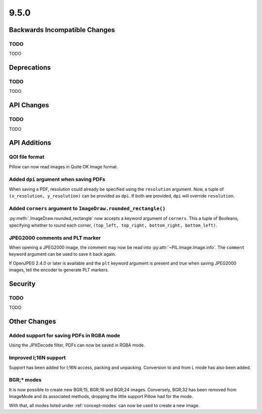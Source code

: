 9.5.0
-----

Backwards Incompatible Changes
==============================

TODO
^^^^

TODO

Deprecations
============

TODO
^^^^

TODO

API Changes
===========

TODO
^^^^

TODO

API Additions
=============

QOI file format
^^^^^^^^^^^^^^^

Pillow can now read images in Quite OK Image format.

Added ``dpi`` argument when saving PDFs
^^^^^^^^^^^^^^^^^^^^^^^^^^^^^^^^^^^^^^^

When saving a PDF, resolution could already be specified using the
``resolution`` argument. Now, a tuple of ``(x_resolution, y_resolution)`` can
be provided as ``dpi``. If both are provided, ``dpi`` will override
``resolution``.

Added ``corners`` argument to ``ImageDraw.rounded_rectangle()``
^^^^^^^^^^^^^^^^^^^^^^^^^^^^^^^^^^^^^^^^^^^^^^^^^^^^^^^^^^^^^^^

:py:meth:`.ImageDraw.rounded_rectangle` now accepts a keyword argument of
``corners``. This a tuple of Booleans, specifying whether to round each corner,
``(top_left, top_right, bottom_right, bottom_left)``.

JPEG2000 comments and PLT marker
^^^^^^^^^^^^^^^^^^^^^^^^^^^^^^^^

When opening a JPEG2000 image, the comment may now be read into
:py:attr:`~PIL.Image.Image.info`. The ``comment`` keyword argument can be used
to save it back again.

If OpenJPEG 2.4.0 or later is available and the ``plt`` keyword argument
is present and true when saving JPEG2000 images, tell the encoder to generate
PLT markers.

Security
========

TODO
^^^^

TODO

Other Changes
=============

Added support for saving PDFs in RGBA mode
^^^^^^^^^^^^^^^^^^^^^^^^^^^^^^^^^^^^^^^^^^

Using the JPXDecode filter, PDFs can now be saved in RGBA mode.

Improved I;16N support
^^^^^^^^^^^^^^^^^^^^^^

Support has been added for I;16N access, packing and unpacking. Conversion to
and from L mode has also been added.

BGR;* modes
^^^^^^^^^^^

It is now possible to create new BGR;15, BGR;16 and BGR;24 images. Conversely, BGR;32
has been removed from ImageMode and its associated methods, dropping the little support
Pillow had for the mode.

With that, all modes listed under :ref:`concept-modes` can now be used to create a new
image.
